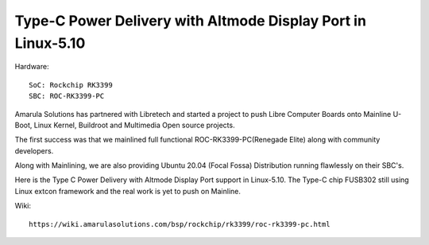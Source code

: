 Type-C Power Delivery with Altmode Display Port in Linux-5.10
==============================================================

Hardware::

        SoC: Rockchip RK3399
        SBC: ROC-RK3399-PC

Amarula Solutions has partnered with Libretech and started a project
to push Libre Computer Boards onto Mainline U-Boot, Linux Kernel, Buildroot
and Multimedia Open source projects.

The first success was that we mainlined full functional 
ROC-RK3399-PC(Renegade Elite) along with community  developers.

Along with Mainlining, we are also providing Ubuntu 20.04 (Focal Fossa)
Distribution running flawlessly on their SBC's.

Here is the Type C Power Delivery with Altmode Display Port support
in Linux-5.10. The Type-C chip FUSB302 still using Linux extcon framework
and the real work is yet to push on Mainline.

.. image:: /images/roc-typec-pd.png

Wiki::

        https://wiki.amarulasolutions.com/bsp/rockchip/rk3399/roc-rk3399-pc.html

.. Jagan Teki <jagan@amarulasolutions.com>
.. Tuesday 24 November 2020 07:38:52 PM IST
